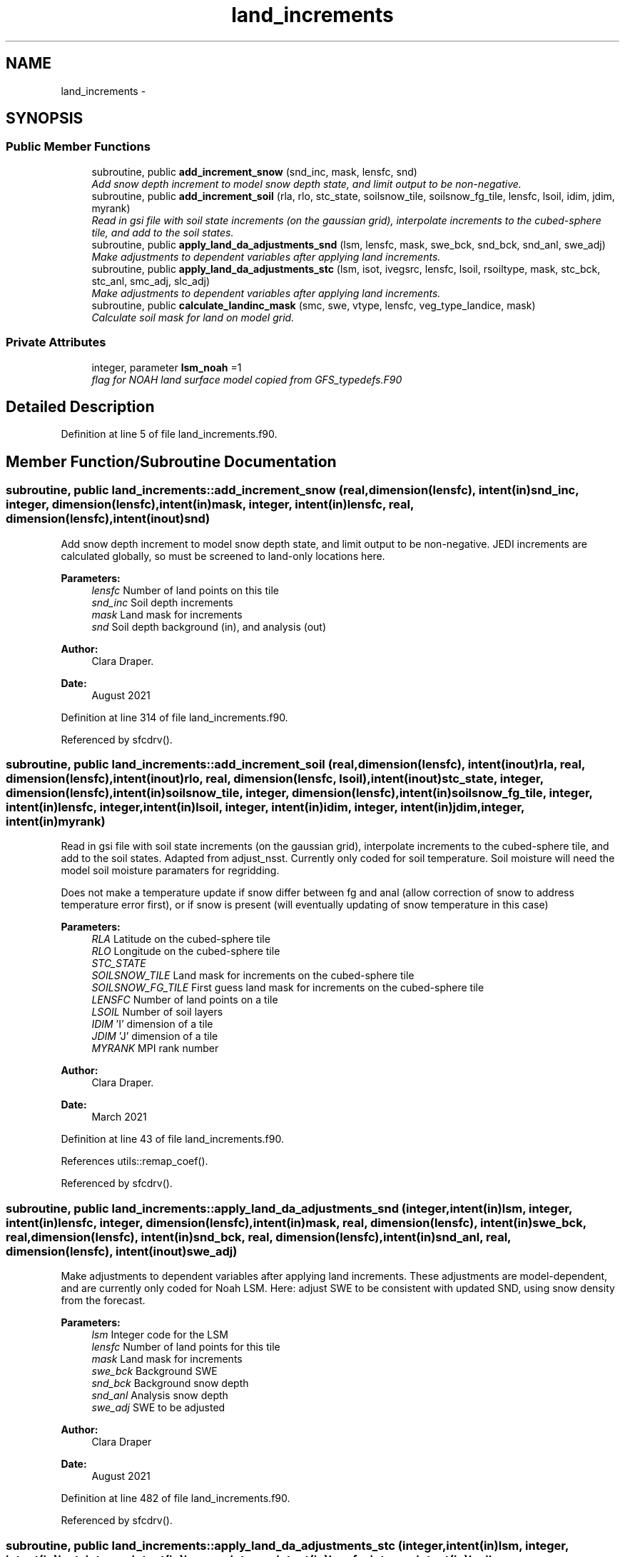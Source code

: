 .TH "land_increments" 3 "Wed Jun 1 2022" "Version 1.7.0" "global_cycle" \" -*- nroff -*-
.ad l
.nh
.SH NAME
land_increments \- 
.SH SYNOPSIS
.br
.PP
.SS "Public Member Functions"

.in +1c
.ti -1c
.RI "subroutine, public \fBadd_increment_snow\fP (snd_inc, mask, lensfc, snd)"
.br
.RI "\fIAdd snow depth increment to model snow depth state, and limit output to be non-negative\&. \fP"
.ti -1c
.RI "subroutine, public \fBadd_increment_soil\fP (rla, rlo, stc_state, soilsnow_tile, soilsnow_fg_tile, lensfc, lsoil, idim, jdim, myrank)"
.br
.RI "\fIRead in gsi file with soil state increments (on the gaussian grid), interpolate increments to the cubed-sphere tile, and add to the soil states\&. \fP"
.ti -1c
.RI "subroutine, public \fBapply_land_da_adjustments_snd\fP (lsm, lensfc, mask, swe_bck, snd_bck, snd_anl, swe_adj)"
.br
.RI "\fIMake adjustments to dependent variables after applying land increments\&. \fP"
.ti -1c
.RI "subroutine, public \fBapply_land_da_adjustments_stc\fP (lsm, isot, ivegsrc, lensfc, lsoil, rsoiltype, mask, stc_bck, stc_anl, smc_adj, slc_adj)"
.br
.RI "\fIMake adjustments to dependent variables after applying land increments\&. \fP"
.ti -1c
.RI "subroutine, public \fBcalculate_landinc_mask\fP (smc, swe, vtype, lensfc, veg_type_landice, mask)"
.br
.RI "\fICalculate soil mask for land on model grid\&. \fP"
.in -1c
.SS "Private Attributes"

.in +1c
.ti -1c
.RI "integer, parameter \fBlsm_noah\fP =1"
.br
.RI "\fIflag for NOAH land surface model copied from GFS_typedefs\&.F90 \fP"
.in -1c
.SH "Detailed Description"
.PP 
Definition at line 5 of file land_increments\&.f90\&.
.SH "Member Function/Subroutine Documentation"
.PP 
.SS "subroutine, public land_increments::add_increment_snow (real, dimension(lensfc), intent(in)snd_inc, integer, dimension(lensfc), intent(in)mask, integer, intent(in)lensfc, real, dimension(lensfc), intent(inout)snd)"

.PP
Add snow depth increment to model snow depth state, and limit output to be non-negative\&. JEDI increments are calculated globally, so must be screened to land-only locations here\&.
.PP
\fBParameters:\fP
.RS 4
\fIlensfc\fP Number of land points on this tile 
.br
\fIsnd_inc\fP Soil depth increments 
.br
\fImask\fP Land mask for increments 
.br
\fIsnd\fP Soil depth background (in), and analysis (out)
.RE
.PP
\fBAuthor:\fP
.RS 4
Clara Draper\&. 
.RE
.PP
\fBDate:\fP
.RS 4
August 2021 
.RE
.PP

.PP
Definition at line 314 of file land_increments\&.f90\&.
.PP
Referenced by sfcdrv()\&.
.SS "subroutine, public land_increments::add_increment_soil (real, dimension(lensfc), intent(inout)rla, real, dimension(lensfc), intent(inout)rlo, real, dimension(lensfc, lsoil), intent(inout)stc_state, integer, dimension(lensfc), intent(in)soilsnow_tile, integer, dimension(lensfc), intent(in)soilsnow_fg_tile, integer, intent(in)lensfc, integer, intent(in)lsoil, integer, intent(in)idim, integer, intent(in)jdim, integer, intent(in)myrank)"

.PP
Read in gsi file with soil state increments (on the gaussian grid), interpolate increments to the cubed-sphere tile, and add to the soil states\&. Adapted from adjust_nsst\&. Currently only coded for soil temperature\&. Soil moisture will need the model soil moisture paramaters for regridding\&.
.PP
Does not make a temperature update if snow differ between fg and anal (allow correction of snow to address temperature error first), or if snow is present (will eventually updating of snow temperature in this case)
.PP
\fBParameters:\fP
.RS 4
\fIRLA\fP Latitude on the cubed-sphere tile 
.br
\fIRLO\fP Longitude on the cubed-sphere tile 
.br
\fISTC_STATE\fP 
.br
\fISOILSNOW_TILE\fP Land mask for increments on the cubed-sphere tile 
.br
\fISOILSNOW_FG_TILE\fP First guess land mask for increments on the cubed-sphere tile 
.br
\fILENSFC\fP Number of land points on a tile 
.br
\fILSOIL\fP Number of soil layers 
.br
\fIIDIM\fP 'I' dimension of a tile 
.br
\fIJDIM\fP 'J' dimension of a tile 
.br
\fIMYRANK\fP MPI rank number
.RE
.PP
\fBAuthor:\fP
.RS 4
Clara Draper\&. 
.RE
.PP
\fBDate:\fP
.RS 4
March 2021 
.RE
.PP

.PP
Definition at line 43 of file land_increments\&.f90\&.
.PP
References utils::remap_coef()\&.
.PP
Referenced by sfcdrv()\&.
.SS "subroutine, public land_increments::apply_land_da_adjustments_snd (integer, intent(in)lsm, integer, intent(in)lensfc, integer, dimension(lensfc), intent(in)mask, real, dimension(lensfc), intent(in)swe_bck, real, dimension(lensfc), intent(in)snd_bck, real, dimension(lensfc), intent(in)snd_anl, real, dimension(lensfc), intent(inout)swe_adj)"

.PP
Make adjustments to dependent variables after applying land increments\&. These adjustments are model-dependent, and are currently only coded for Noah LSM\&. Here: adjust SWE to be consistent with updated SND, using snow density from the forecast\&. 
.PP
\fBParameters:\fP
.RS 4
\fIlsm\fP Integer code for the LSM 
.br
\fIlensfc\fP Number of land points for this tile 
.br
\fImask\fP Land mask for increments 
.br
\fIswe_bck\fP Background SWE 
.br
\fIsnd_bck\fP Background snow depth 
.br
\fIsnd_anl\fP Analysis snow depth 
.br
\fIswe_adj\fP SWE to be adjusted 
.RE
.PP
\fBAuthor:\fP
.RS 4
Clara Draper 
.RE
.PP
\fBDate:\fP
.RS 4
August 2021 
.RE
.PP

.PP
Definition at line 482 of file land_increments\&.f90\&.
.PP
Referenced by sfcdrv()\&.
.SS "subroutine, public land_increments::apply_land_da_adjustments_stc (integer, intent(in)lsm, integer, intent(in)isot, integer, intent(in)ivegsrc, integer, intent(in)lensfc, integer, intent(in)lsoil, real, dimension(lensfc), intent(in)rsoiltype, integer, dimension(lensfc), intent(in)mask, real, dimension(lensfc, lsoil), intent(in)stc_bck, real, dimension(lensfc, lsoil), intent(in)stc_anl, real, dimension(lensfc,lsoil), intent(inout)smc_adj, real, dimension(lensfc,lsoil), intent(inout)slc_adj)"

.PP
Make adjustments to dependent variables after applying land increments\&. These adjustments are model-dependent, and are currently only coded for Noah LSM\&. For Noah LSM, copy relevent code blocks from model code (same as has been done in sfc_sub)\&. Here: adjust (frozen) soil moisture to be consistent with changes in soil temperature from DA 
.PP
\fBParameters:\fP
.RS 4
\fIlsm\fP Integer code for the LSM 
.br
\fIisot\fP Integer code for the soil type data set 
.br
\fIivegsrc\fP Integer code for the vegetation type data set 
.br
\fIlensfc\fP Number of land points for this tile 
.br
\fIlsoil\fP Number of soil layers 
.br
\fIrsoiltype\fP Array of input soil types 
.br
\fImask\fP Mask indicating surface type 
.br
\fIstc_bck\fP Background soil temperature states 
.br
\fIstc_anl\fP Analysis soil temperature states 
.br
\fIsmc_adj\fP Soil moisture state to be adjusted 
.br
\fIslc_adj\fP Liquid soil moisture states to be adjusted 
.RE
.PP
\fBAuthor:\fP
.RS 4
Clara Draper 
.RE
.PP
\fBDate:\fP
.RS 4
April 2021 
.RE
.PP

.PP
Definition at line 394 of file land_increments\&.f90\&.
.PP
References tfreez()\&.
.PP
Referenced by sfcdrv()\&.
.SS "subroutine, public land_increments::calculate_landinc_mask (real, dimension(lensfc), intent(in)smc, real, dimension(lensfc), intent(in)swe, real, dimension(lensfc), intent(in)vtype, integer, intent(in)lensfc, integer, intent(in)veg_type_landice, integer, dimension(lensfc), intent(out)mask)"

.PP
Calculate soil mask for land on model grid\&. Output is 1 - soil, 2 - snow-covered, 0 - land ice, -1 not land\&.
.PP
\fBParameters:\fP
.RS 4
\fIlensfc\fP Number of land points for this tile 
.br
\fIveg_type_landice\fP Value of vegetion class that indicates land-ice 
.br
\fIsmc\fP Model soil moisture\&. 
.br
\fIswe\fP Model snow water equivalent 
.br
\fIvtype\fP Model vegetation type 
.br
\fImask\fP Land mask for increments 
.RE
.PP
\fBAuthor:\fP
.RS 4
Clara Draper 
.RE
.PP
\fBDate:\fP
.RS 4
March 2021 
.RE
.PP

.PP
Definition at line 344 of file land_increments\&.f90\&.
.PP
Referenced by sfcdrv()\&.
.SH "Field Documentation"
.PP 
.SS "integer, parameter land_increments::lsm_noah =1\fC [private]\fP"

.PP
flag for NOAH land surface model copied from GFS_typedefs\&.F90 
.PP
Definition at line 15 of file land_increments\&.f90\&.

.SH "Author"
.PP 
Generated automatically by Doxygen for global_cycle from the source code\&.
